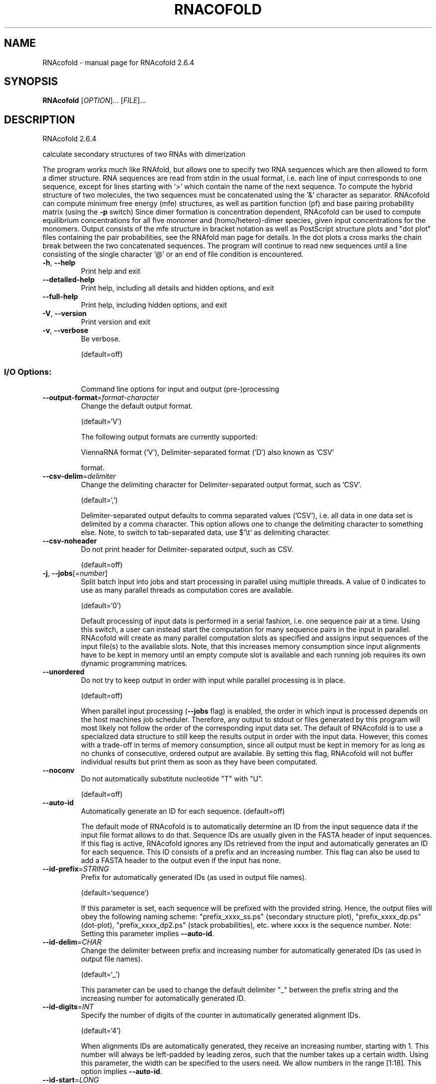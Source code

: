 .\" DO NOT MODIFY THIS FILE!  It was generated by help2man 1.49.3.
.TH RNACOFOLD "1" "September 2023" "RNAcofold 2.6.4" "User Commands"
.SH NAME
RNAcofold \- manual page for RNAcofold 2.6.4
.SH SYNOPSIS
.B RNAcofold
[\fI\,OPTION\/\fR]... [\fI\,FILE\/\fR]...
.SH DESCRIPTION
RNAcofold 2.6.4
.PP
calculate secondary structures of two RNAs with dimerization
.PP
The program works much like RNAfold, but allows one to specify two RNA
sequences which are then allowed to form a dimer structure. RNA sequences are
read from stdin in the usual format, i.e. each line of input corresponds to one
sequence, except for lines starting with '>' which contain the name of the next
sequence.
To compute the hybrid structure of two molecules, the two sequences must be
concatenated using the '&' character as separator.
RNAcofold can compute minimum free energy (mfe) structures, as well as
partition function (pf) and base pairing probability matrix (using the \fB\-p\fR
switch)
Since dimer formation is concentration dependent, RNAcofold can be used to
compute equilibrium concentrations for all five monomer and (homo/hetero)\-dimer
species, given input concentrations for the monomers.
Output consists of the mfe structure in bracket notation as well as PostScript
structure plots and "dot plot" files containing the pair probabilities, see
the RNAfold man page for details. In the dot plots a cross marks the chain
break between the two concatenated sequences.
The program will continue to read new sequences until a line consisting of the
single character '@' or an end of file condition is encountered.
.TP
\fB\-h\fR, \fB\-\-help\fR
Print help and exit
.TP
\fB\-\-detailed\-help\fR
Print help, including all details and hidden
options, and exit
.TP
\fB\-\-full\-help\fR
Print help, including hidden options, and exit
.TP
\fB\-V\fR, \fB\-\-version\fR
Print version and exit
.TP
\fB\-v\fR, \fB\-\-verbose\fR
Be verbose.
.IP
(default=off)
.SS "I/O Options:"
.IP
Command line options for input and output (pre\-)processing
.TP
\fB\-\-output\-format\fR=\fI\,format\-character\/\fR
Change the default output format.
.IP
(default=`V')
.IP
The following output formats are currently supported:
.IP
ViennaRNA format ('V'), Delimiter\-separated format ('D') also known as 'CSV'
.IP
format.
.TP
\fB\-\-csv\-delim\fR=\fI\,delimiter\/\fR
Change the delimiting character for
Delimiter\-separated output format, such as
\&'CSV'.
.IP
(default=`,')
.IP
Delimiter\-separated output defaults to comma separated values ('CSV'), i.e.
all data in one data set is delimited by a comma character. This option
allows one to change the delimiting character to something else. Note, to
switch to tab\-separated data, use $'\et' as delimiting character.
.TP
\fB\-\-csv\-noheader\fR
Do not print header for Delimiter\-separated
output, such as CSV.
.IP
(default=off)
.TP
\fB\-j\fR, \fB\-\-jobs\fR[=\fI\,number\/\fR]
Split batch input into jobs and start
processing in parallel using multiple
threads. A value of 0 indicates to use as
many parallel threads as computation cores
are available.
.IP
(default=`0')
.IP
Default processing of input data is performed in a serial fashion, i.e. one
sequence pair at a time. Using this switch, a user can instead start the
computation for many sequence pairs in the input in parallel. RNAcofold will
create as many parallel computation slots as specified and assigns input
sequences of the input file(s) to the available slots. Note, that this
increases memory consumption since input alignments have to be kept in memory
until an empty compute slot is available and each running job requires its
own dynamic programming matrices.
.TP
\fB\-\-unordered\fR
Do not try to keep output in order with input
while parallel processing is in place.
.IP
(default=off)
.IP
When parallel input processing (\fB\-\-jobs\fR flag) is enabled, the order in which
input is processed depends on the host machines job scheduler. Therefore, any
output to stdout or files generated by this program will most likely not
follow the order of the corresponding input data set. The default of
RNAcofold is to use a specialized data structure to still keep the results
output in order with the input data. However, this comes with a trade\-off in
terms of memory consumption, since all output must be kept in memory for as
long as no chunks of consecutive, ordered output are available. By setting
this flag, RNAcofold will not buffer individual results but print them as
soon as they have been computated.
.TP
\fB\-\-noconv\fR
Do not automatically substitute nucleotide
"T" with "U".
.IP
(default=off)
.TP
\fB\-\-auto\-id\fR
Automatically generate an ID for each sequence.
(default=off)
.IP
The default mode of RNAcofold is to automatically determine an ID from the
input sequence data if the input file format allows to do that. Sequence IDs
are usually given in the FASTA header of input sequences. If this flag is
active, RNAcofold ignores any IDs retrieved from the input and automatically
generates an ID for each sequence. This ID consists of a prefix and an
increasing number. This flag can also be used to add a FASTA header to the
output even if the input has none.
.TP
\fB\-\-id\-prefix\fR=\fI\,STRING\/\fR
Prefix for automatically generated IDs (as used
in output file names).
.IP
(default=`sequence')
.IP
If this parameter is set, each sequence will be prefixed with the provided
string. Hence, the output files will obey the following naming scheme:
"prefix_xxxx_ss.ps" (secondary structure plot), "prefix_xxxx_dp.ps"
(dot\-plot), "prefix_xxxx_dp2.ps" (stack probabilities), etc. where xxxx is
the sequence number. Note: Setting this parameter implies \fB\-\-auto\-id\fR.
.TP
\fB\-\-id\-delim\fR=\fI\,CHAR\/\fR
Change the delimiter between prefix and
increasing number for automatically generated
IDs (as used in output file names).
.IP
(default=`_')
.IP
This parameter can be used to change the default delimiter "_" between the
prefix string and the increasing number for automatically generated ID.
.TP
\fB\-\-id\-digits\fR=\fI\,INT\/\fR
Specify the number of digits of the counter in
automatically generated alignment IDs.
.IP
(default=`4')
.IP
When alignments IDs are automatically generated, they receive an increasing
number, starting with 1. This number will always be left\-padded by leading
zeros, such that the number takes up a certain width. Using this parameter,
the width can be specified to the users need. We allow numbers in the range
[1:18]. This option implies \fB\-\-auto\-id\fR.
.TP
\fB\-\-id\-start\fR=\fI\,LONG\/\fR
Specify the first number in automatically
generated IDs.
.IP
(default=`1')
.IP
When sequence IDs are automatically generated, they receive an increasing
number, usually starting with 1. Using this parameter, the first number can
be specified to the users requirements. Note: negative numbers are not
allowed.
Note: Setting this parameter implies to ignore any IDs retrieved from the
input data, i.e. it activates the \fB\-\-auto\-id\fR flag.
.TP
\fB\-\-filename\-delim\fR=\fI\,CHAR\/\fR
Change the delimiting character used in
sanitized filenames.
.IP
(default=`ID\-delimiter')
.IP
This parameter can be used to change the delimiting character used while
sanitizing filenames, i.e. replacing invalid characters. Note, that the
default delimiter ALWAYS is the first character of the "ID delimiter" as
supplied through the \fB\-\-id\-delim\fR option. If the delimiter is a whitespace
character or empty, invalid characters will be simply removed rather than
substituted. Currently, we regard the following characters as illegal for use
in filenames: backslash '\e', slash '/', question mark '?', percent sign '%',
asterisk '*', colon ':', pipe symbol '|', double quote '"', triangular
brackets '<' and '>'.
.TP
\fB\-\-filename\-full\fR
Use full FASTA header to create filenames.
(default=off)
.IP
This parameter can be used to deactivate the default behavior of limiting
output filenames to the first word of the sequence ID. Consider the following
example: An input with FASTA header '>NM_0001 Homo Sapiens some gene' usually
produces output files with the prefix "NM_0001" without the additional data
available in the FASTA header, e.g. "NM_0001_ss.ps" for secondary structure
plots. With this flag set, no truncation of the output filenames is done,
i.e. output filenames receive the full FASTA header data as prefixes. Note,
however, that invalid characters (such as whitespace) will be substituted by
a delimiting character or simply removed, (see also the parameter option
\fB\-\-filename\-delim\fR).
.SS "Algorithms:"
.IP
Select additional algorithms which should be included in the calculations.
The Minimum free energy (MFE) and a structure representative are calculated
in any case.
.TP
\fB\-p\fR, \fB\-\-partfunc\fR[=\fI\,INT\/\fR]
Calculate the partition function and base
pairing probability matrix in addition to the
mfe structure. Default is calculation of mfe
structure only.
.IP
(default=`1')
.IP
In addition to the MFE structure we print a coarse representation of the pair
probabilities in form of a pseudo bracket notation, followed by the ensemble
free energy, as well as the centroid structure derived from the pair
probabilities together with its free energy and distance to the ensemble.
Finally it prints the frequency of the mfe structure, and the structural
diversity (mean distance between the structures in the ensemble).
See the description of pf_fold() and mean_bp_dist() and centroid() in the
RNAlib documentation for details.
Note that unless you also specify \fB\-d2\fR or \fB\-d0\fR, the partition function and mfe
calculations will use a slightly different energy model. See the discussion
of dangling end options below.
.IP
An additionally passed value to this option changes the behavior of partition
function calculation:
.IP
In order to calculate the partition function but not the pair probabilities
.IP
use the \fB\-p0\fR option and save about
.IP
50% in runtime. This prints the ensemble free energy 'dG=\-kT ln(Z)'.
.TP
\fB\-a\fR, \fB\-\-all_pf\fR[=\fI\,INT\/\fR]
Compute the partition function and free
energies not only of the hetero\-dimer
consisting of the two input sequences (the
\&'AB dimer'), but also of the homo\-dimers AA
and BB as well as A and B monomers.
.IP
(default=`1')
.IP
The output will contain the free energies for each of these species, as well
as 5 dot plots containing the conditional pair probabilities, called
"ABname5.ps", "AAname5.ps" and so on. For later use, these dot plot files
also contain the free energy of the ensemble as a comment. Using \fB\-a\fR
automatically switches on the \fB\-p\fR option. Base pair probability computations
may be turned off altogether by providing '0' as an argument to this
parameter. In that case, no dot plot files will be generated.
.TP
\fB\-\-betaScale\fR=\fI\,DOUBLE\/\fR
Set the scaling of the Boltzmann factors.
(default=`1.')
.IP
The argument provided with this option is used to scale the thermodynamic
temperature in the Boltzmann factors independently from the temperature of
the individual loop energy contributions. The Boltzmann factors then become
\&'exp(\- dG/(kT*betaScale))' where 'k' is the Boltzmann constant, 'dG' the free
energy contribution of the state and 'T' the absolute temperature.
.TP
\fB\-S\fR, \fB\-\-pfScale\fR=\fI\,DOUBLE\/\fR
In the calculation of the pf use scale*mfe as
an estimate for the ensemble free energy
(used to avoid overflows).
.IP
(default=`1.07')
.IP
The default is 1.07, useful values are 1.0 to 1.2. Occasionally needed for
long sequences.
.TP
\fB\-c\fR, \fB\-\-concentrations\fR
In addition to everything listed under the \fB\-a\fR
option, read in initial monomer
concentrations and compute the expected
equilibrium concentrations of the 5 possible
species (AB, AA, BB, A, B).
.IP
(default=off)
.IP
Start concentrations are read from stdin (unless the \fB\-f\fR option is used) in
[mol/l], equilibrium concentrations are given realtive to the sum of the two
inputs. An arbitrary number of initial concentrations can be specified (one
pair of concentrations per line).
.TP
\fB\-f\fR, \fB\-\-concfile\fR=\fI\,filename\/\fR
Specify a file with initial concentrations for
the two sequences.
.IP
The table consits of arbitrary many lines with just two numbers (the
concentration of sequence A and B). This option will automatically toggle the
\fB\-c\fR (and thus \fB\-a\fR and \fB\-p\fR) options (see above).
.TP
\fB\-\-centroid\fR
Compute the centroid structure.
(default=off)
.IP
Additionally to the MFE structure, compute the centroid representative of the
structure ensemble. Here, we apply the base pair distance as distance
measure, and report the structure that minimizes its Boltzmann weighted base
pair distance to the rest of the ensemble. Computing the centroid structure
requires equilibrium base pair probabilities. Therefore, this option implies
the \fB\-p\fR switch. For historical reasons, the centroid structure output is
deactivated by default.
.TP
\fB\-\-MEA\fR[=\fI\,gamma\/\fR]
Compute MEA (maximum expected accuracy)
structure.
.IP
(default=`1.')
.IP
The expected accuracy is computed from the pair probabilities: each base pair
\&'(i,j)' receives a score '2*gamma*p_ij' and the score of an unpaired base is
given by the probability of not forming a pair. The parameter gamma tunes the
importance of correctly predicted pairs versus unpaired bases. Thus, for
small values of gamma the MEA structure will contain only pairs with very
high probability. Using \fB\-\-MEA\fR implies \fB\-p\fR for computing the pair
probabilities.
.TP
\fB\-\-bppmThreshold\fR=\fI\,cutoff\/\fR
Set the threshold/cutoff for base pair
probabilities included in the postscript
output.
.IP
(default=`1e\-5')
.IP
By setting the threshold the base pair probabilities that are included in the
output can be varied. By default only those exceeding '1e\-5' in probability
will be shown as squares in the dot plot. Changing the threshold to any other
value allows for increase or decrease of data.
.TP
\fB\-g\fR, \fB\-\-gquad\fR
Incoorporate G\-Quadruplex formation into the
structure prediction algorithm.
.IP
(default=off)
.SS "Structure Constraints:"
.IP
Command line options to interact with the structure constraints feature of
this program
.TP
\fB\-\-maxBPspan\fR=\fI\,INT\/\fR
Set the maximum base pair span.
.IP
(default=`\-1')
.TP
\fB\-C\fR, \fB\-\-constraint\fR[=\fI\,filename\/\fR]
Calculate structures subject to constraints.
(default=`')
.IP
The program reads first the sequence, then a string containing constraints on
the structure encoded with the symbols:
.IP
\&'.' (no constraint for this base)
.IP
\&'|' (the corresponding base has to be paired
.IP
\&'x' (the base is unpaired)
.IP
\&'<' (base i is paired with a base j>i)
.IP
\&'>' (base i is paired with a base j<i)
.IP
and matching brackets '(' ')' (base i pairs base j)
.IP
With the exception of '|', constraints will disallow all pairs conflicting
with the constraint. This is usually sufficient to enforce the constraint,
but occasionally a base may stay unpaired in spite of constraints. PF folding
ignores constraints of type '|'.
.TP
\fB\-\-batch\fR
Use constraints for multiple sequences.
(default=off)
.IP
Usually, constraints provided from input file only apply to a single input
sequence. Therefore, RNAcofold will stop its computation and quit after the
first input sequence was processed. Using this switch, RNAcofold processes
multiple input sequences and applies the same provided constraints to each of
them.
.TP
\fB\-\-canonicalBPonly\fR
Remove non\-canonical base pairs from the
structure constraint.
.IP
(default=off)
.TP
\fB\-\-enforceConstraint\fR
Enforce base pairs given by round brackets '('
\&')' in structure constraint.
.IP
(default=off)
.TP
\fB\-\-shape\fR=\fI\,filename\/\fR
Use SHAPE reactivity data to guide structure
predictions.
.TP
\fB\-\-shapeMethod\fR=\fI\,method\/\fR
Select SHAPE reactivity data incorporation
strategy.
.IP
(default=`D')
.IP
The following methods can be used to convert SHAPE reactivities into pseudo
energy contributions.
.IP
\&'D': Convert by using the linear equation according to Deigan et al 2009.
.IP
Derived pseudo energy terms will be applied for every nucleotide involved in
a stacked pair. This method is recognized by a capital 'D' in the provided
parameter, i.e.: \fB\-\-shapeMethod=\fR"D" is the default setting. The slope 'm'
and the intercept 'b' can be set to a non\-default value if necessary,
otherwise m=1.8 and b=\-0.6. To alter these parameters, e.g. m=1.9 and b=\-0.7,
use a parameter string like this: \fB\-\-shapeMethod=\fR"Dm1.9b\-0.7". You may also
provide only one of the two parameters like: \fB\-\-shapeMethod=\fR"Dm1.9" or
\fB\-\-shapeMethod=\fR"Db\-0.7".
.IP
\&'Z': Convert SHAPE reactivities to pseudo energies according to Zarringhalam
.IP
et al 2012. SHAPE reactivities will be converted to pairing probabilities by
using linear mapping. Aberration from the observed pairing probabilities will
be penalized during the folding recursion. The magnitude of the penalties can
affected by adjusting the factor beta (e.g. \fB\-\-shapeMethod=\fR"Zb0.8").
.IP
\&'W': Apply a given vector of perturbation energies to unpaired nucleotides
.IP
according to Washietl et al 2012. Perturbation vectors can be calculated by
using RNApvmin.
.TP
\fB\-\-shapeConversion\fR=\fI\,method\/\fR
Select method for SHAPE reactivity conversion.
.IP
(default=`O')
.IP
This parameter is useful when dealing with the SHAPE incorporation according
to Zarringhalam et al. The following methods can be used to convert SHAPE
reactivities into the probability for a certain nucleotide to be unpaired.
.IP
\&'M': Use linear mapping according to Zarringhalam et al.
\&'C': Use a cutoff\-approach to divide into paired and unpaired nucleotides
(e.g. "C0.25")
\&'S': Skip the normalizing step since the input data already represents
probabilities for being unpaired rather than raw reactivity values
\&'L': Use a linear model to convert the reactivity into a probability for
being unpaired (e.g. "Ls0.68i0.2" to use a slope of 0.68 and an intercept
of 0.2)
\&'O': Use a linear model to convert the log of the reactivity into a
probability for being unpaired (e.g. "Os1.6i\-2.29" to use a slope of 1.6
and an intercept of \fB\-2\fR.29)
.TP
\fB\-\-commands\fR=\fI\,filename\/\fR
Read additional commands from file
.IP
Commands include hard and soft constraints, but also structure motifs in
hairpin and interior loops that need to be treeted differently. Furthermore,
commands can be set for unstructured and structured domains.
.SS "Energy Parameters:"
.IP
Energy parameter sets can be adapted or loaded from user\-provided input files
.TP
\fB\-T\fR, \fB\-\-temp\fR=\fI\,DOUBLE\/\fR
Rescale energy parameters to a temperature of
temp C. Default is 37C.
.IP
(default=`37.0')
.TP
\fB\-P\fR, \fB\-\-paramFile\fR=\fI\,paramfile\/\fR
Read energy parameters from paramfile, instead
of using the default parameter set.
.IP
Different sets of energy parameters for RNA and DNA should accompany your
distribution.
See the RNAlib documentation for details on the file format. The placeholder
file name 'DNA' can be used to load DNA parameters without the need to
actually specify any input file.
.TP
\fB\-4\fR, \fB\-\-noTetra\fR
Do not include special tabulated stabilizing
energies for tri\-, tetra\- and hexaloop
hairpins.
.IP
(default=off)
.IP
Mostly for testing.
.TP
\fB\-\-salt\fR=\fI\,DOUBLE\/\fR
Set salt concentration in molar (M). Default is
1.021M.
.TP
\fB\-\-saltInit\fR=\fI\,DOUBLE\/\fR
Provide salt correction for duplex
initialization (in kcal/mol).
.TP
\fB\-m\fR, \fB\-\-modifications\fR[=\fI\,STRING\/\fR]
Allow for modified bases within the RNA
sequence string.
.IP
(default=`7I6P9D')
.IP
Treat modified bases within the RNA sequence differently, i.e. use
corresponding energy corrections and/or pairing partner rules if available.
For that, the modified bases in the input sequence must be marked by their
corresponding one\-letter code. If no additional arguments are supplied, all
available corrections are performed. Otherwise, the user may limit the
modifications to a particular subset of modifications, resp. one\-letter
codes, e.g. \fB\-mP6\fR will only correct for pseudouridine and m6A bases.
.IP
Currently supported one\-letter codes and energy corrections are:
.IP
\&'7': 7\-deaza\-adenonsine (7DA)
.IP
\&'I': Inosine
.IP
\&'6': N6\-methyladenosine (m6A)
.IP
\&'P': Pseudouridine
.IP
\&'9': Purine (a.k.a. nebularine)
.IP
\&'D': Dihydrouridine
.TP
\fB\-\-mod\-file\fR=\fI\,STRING\/\fR
Use additional modified base data from JSON
file.
.SS "Model Details:"
.IP
Tweak the energy model and pairing rules additionally using the following
parameters
.TP
\fB\-d\fR, \fB\-\-dangles\fR=\fI\,INT\/\fR
How to treat "dangling end" energies for
bases adjacent to helices in free ends and
multi\-loops.
.IP
(default=`2')
.IP
With \fB\-d1\fR only unpaired bases can participate in at most one dangling end.
With \fB\-d2\fR this check is ignored, dangling energies will be added for the bases
adjacent to a helix on both sides in any case; this is the default for mfe
and partition function folding (\fB\-p\fR).
The option \fB\-d0\fR ignores dangling ends altogether (mostly for debugging).
With \fB\-d3\fR mfe folding will allow coaxial stacking of adjacent helices in
multi\-loops. At the moment the implementation will not allow coaxial stacking
of the two interior pairs in a loop of degree 3 and works only for mfe
folding.
.IP
Note that with \fB\-d1\fR and \fB\-d3\fR only the MFE computations will be using this
setting while partition function uses \fB\-d2\fR setting, i.e. dangling ends will be
treated differently.
.TP
\fB\-\-noLP\fR
Produce structures without lonely pairs
(helices of length 1).
.IP
(default=off)
.IP
For partition function folding this only disallows pairs that can only occur
isolated. Other pairs may still occasionally occur as helices of length 1.
.TP
\fB\-\-noGU\fR
Do not allow GU pairs.
.IP
(default=off)
.TP
\fB\-\-noClosingGU\fR
Do not allow GU pairs at the end of helices.
.IP
(default=off)
.TP
\fB\-\-nsp\fR=\fI\,STRING\/\fR
Allow other pairs in addition to the usual
AU,GC,and GU pairs.
.IP
Its argument is a comma separated list of additionally allowed pairs. If the
first character is a "\-" then AB will imply that AB and BA are allowed
pairs, e.g. \fB\-\-nsp=\fR"\-GA"  will allow GA and AG pairs. Nonstandard pairs are
given 0 stacking energy.
.TP
\fB\-e\fR, \fB\-\-energyModel\fR=\fI\,INT\/\fR
Set energy model.
.IP
Rarely used option to fold sequences from the artificial ABCD... alphabet,
where A pairs B, C\-D etc.  Use the energy parameters for GC (\fB\-e\fR 1) or AU (\fB\-e\fR
2) pairs.
.TP
\fB\-\-helical\-rise\fR=\fI\,FLOAT\/\fR
Set the helical rise of the helix in units of
Angstrom.
.IP
(default=`2.8')
.IP
Use with caution! This value will be re\-set automatically to 3.4 in case DNA
parameters are loaded via \fB\-P\fR DNA and no further value is provided.
.TP
\fB\-\-backbone\-length\fR=\fI\,FLOAT\/\fR
Set the average backbone length for looped
regions in units of Angstrom.
.IP
(default=`6.0')
.IP
Use with caution! This value will be re\-set automatically to 6.76 in case DNA
parameters are loaded via \fB\-P\fR DNA and no further value is provided.
.SS "Plotting:"
.IP
Command line options for changing the default behavior of structure layout
and pairing probability plots
.TP
\fB\-\-noPS\fR
Do not produce postscript drawing of the mfe
structure.
.IP
(default=off)
.SH REFERENCES
.I If you use this program in your work you might want to cite:

R. Lorenz, S.H. Bernhart, C. Hoener zu Siederdissen, H. Tafer, C. Flamm, P.F. Stadler and I.L. Hofacker (2011),
"ViennaRNA Package 2.0",
Algorithms for Molecular Biology: 6:26 

I.L. Hofacker, W. Fontana, P.F. Stadler, S. Bonhoeffer, M. Tacker, P. Schuster (1994),
"Fast Folding and Comparison of RNA Secondary Structures",
Monatshefte f. Chemie: 125, pp 167-188

R. Lorenz, I.L. Hofacker, P.F. Stadler (2016),
"RNA folding with hard and soft constraints",
Algorithms for Molecular Biology 11:1 pp 1-13

S.H.Bernhart, Ch. Flamm, P.F. Stadler, I.L. Hofacker, (2006),
"Partition Function and Base Pairing Probabilities of RNA Heterodimers",
Algorithms Mol. Biol.

.I The energy parameters are taken from:

D.H. Mathews, M.D. Disney, D. Matthew, J.L. Childs, S.J. Schroeder, J. Susan, M. Zuker, D.H. Turner (2004),
"Incorporating chemical modification constraints into a dynamic programming algorithm for prediction of RNA secondary structure",
Proc. Natl. Acad. Sci. USA: 101, pp 7287-7292

D.H Turner, D.H. Mathews (2009),
"NNDB: The nearest neighbor parameter database for predicting stability of nucleic acid secondary structure",
Nucleic Acids Research: 38, pp 280-282
.SH AUTHOR

Ivo L Hofacker, Peter F Stadler, Stephan Bernhart, Ronny Lorenz
.SH "REPORTING BUGS"

If in doubt our program is right, nature is at fault.
Comments should be sent to rna@tbi.univie.ac.at.
